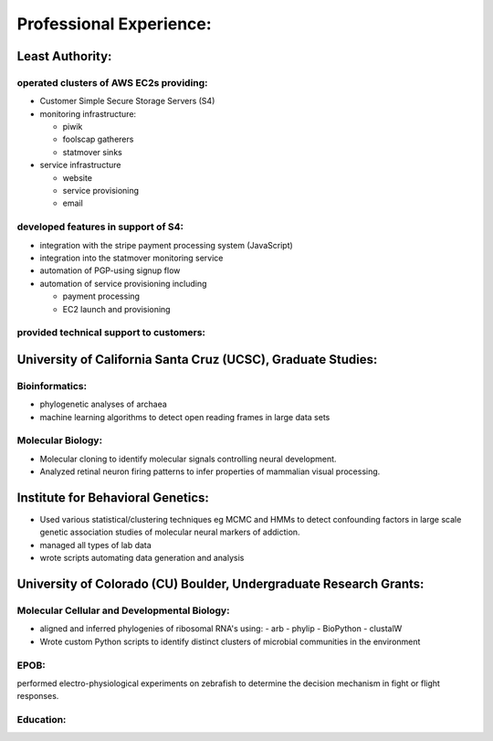 
Professional Experience:
------------------------

Least Authority:
~~~~~~~~~~~~~~~~

operated clusters of AWS EC2s providing:
''''''''''''''''''''''''''''''''''''''''

* Customer Simple Secure Storage Servers (S4)
* monitoring infrastructure:

  - piwik
  - foolscap gatherers
  - statmover sinks

* service infrastructure

  - website
  - service provisioning
  - email


developed features in support of S4:
''''''''''''''''''''''''''''''''''''

* integration with the stripe payment processing system (JavaScript)
* integration into the statmover monitoring service
* automation of PGP-using signup flow
* automation of service provisioning including

  - payment processing
  - EC2 launch and provisioning

provided technical support to customers:
''''''''''''''''''''''''''''''''''''''''


University of California Santa Cruz (UCSC), Graduate Studies:
~~~~~~~~~~~~~~~~~~~~~~~~~~~~~~~~~~~~~~~~~~~~~~~~~~~~~~~~~~~~~

Bioinformatics:
'''''''''''''''

* phylogenetic analyses of archaea
* machine learning algorithms to detect open reading frames in large data sets


Molecular Biology:
''''''''''''''''''

* Molecular cloning to identify molecular signals controlling neural
  development.
* Analyzed retinal neuron firing patterns to infer properties of mammalian visual processing.

Institute for Behavioral Genetics:
~~~~~~~~~~~~~~~~~~~~~~~~~~~~~~~~~~

* Used various statistical/clustering techniques eg MCMC and HMMs to detect
  confounding factors in large scale genetic association studies of
  molecular neural markers of addiction.

* managed all types of lab data

* wrote scripts automating data generation and analysis

University of Colorado (CU) Boulder, Undergraduate Research Grants:
~~~~~~~~~~~~~~~~~~~~~~~~~~~~~~~~~~~~~~~~~~~~~~~~~~~~~~~~~~~~~~~~~~~

Molecular Cellular and Developmental Biology:
'''''''''''''''''''''''''''''''''''''''''''''

* aligned and inferred phylogenies of ribosomal RNA's using:
  - arb
  - phylip
  - BioPython
  - clustalW

* Wrote custom Python scripts to identify distinct clusters of microbial
  communities in the environment

EPOB:
'''''

performed electro-physiological experiments on
zebrafish to determine the decision mechanism in fight or flight
responses.

Education:
''''''''''
